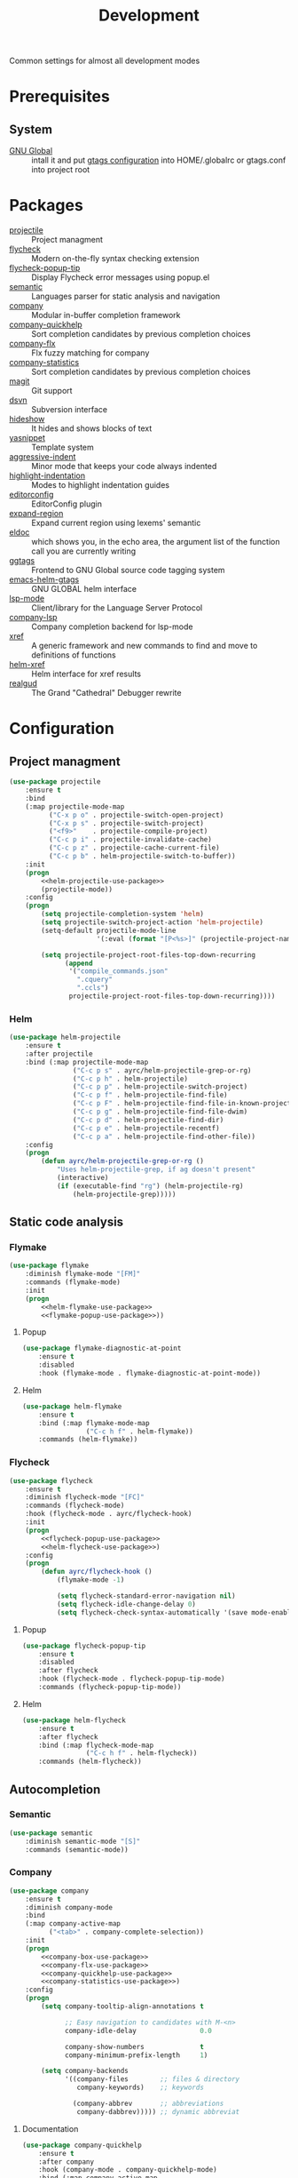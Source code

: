 #+TITLE: Development
#+OPTIONS: toc:nil num:nil ^:nil

Common settings for almost all development modes

* Prerequisites
** System
   :PROPERTIES:
   :CUSTOM_ID: development-system-prerequisites
   :END:

   #+NAME: development-system-prerequisites
   #+CAPTION: System prerequisites for development

   - [[https://www.gnu.org/software/global/][GNU Global]] :: intall it and put [[file:~/.emacs.d/other/etc/gtags.conf][gtags configuration]] into HOME/.globalrc
                     or gtags.conf into project root
* Packages
  :PROPERTIES:
  :CUSTOM_ID: development-packages
  :END:

  #+NAME: development-packages
  #+CAPTION: Packages for development
  - [[https://github.com/bbatsov/projectile][projectile]] :: Project managment
  - [[https://github.com/flycheck/flycheck][flycheck]] :: Modern on-the-fly syntax checking extension
  - [[https://github.com/flycheck/flycheck-popup-tip][flycheck-popup-tip]] :: Display Flycheck error messages using popup.el
  - [[http://cedet.sourceforge.net/semantic.shtml][semantic]] :: Languages parser for static analysis and navigation
  - [[https://github.com/company-mode/company-mode][company]] :: Modular in-buffer completion framework
  - [[https://github.com/company-mode/company-statistics][company-quickhelp]] :: Sort completion candidates by previous completion choices
  - [[https://github.com/PythonNut/company-flx][company-flx]] :: Flx fuzzy matching for company
  - [[https://github.com/company-mode/company-statistics][company-statistics]] :: Sort completion candidates by previous completion choices
  - [[https://github.com/magit/magit][magit]] :: Git support
  - [[https://melpa.org/#/dsvn][dsvn]] :: Subversion interface
  - [[https://www.emacswiki.org/emacs/HideShow][hideshow]] :: It hides and shows blocks of text
  - [[https://github.com/joaotavora/yasnippet][yasnippet]] :: Template system
  - [[https://github.com/Malabarba/aggressive-indent-mode][aggressive-indent]] :: Minor mode that keeps your code always indented
  - [[https://github.com/antonj/Highlight-Indentation-for-Emacs][highlight-indentation]] :: Modes to highlight indentation guides
  - [[https://github.com/editorconfig/editorconfig-emacs][editorconfig]] :: EditorConfig plugin
  - [[https://github.com/magnars/expand-region.el][expand-region]] :: Expand current region using lexems' semantic
  - [[https://www.emacswiki.org/emacs/ElDoc][eldoc]] :: which shows you, in the echo area, the argument list of the
              function call you are currently writing
  - [[https://github.com/leoliu/ggtags][ggtags]] :: Frontend to GNU Global source code tagging system
  - [[https://github.com/syohex/emacs-helm-gtags][emacs-helm-gtags]] :: GNU GLOBAL helm interface
  - [[https://github.com/emacs-lsp/lsp-mode][lsp-mode]] :: Client/library for the Language Server Protocol
  - [[https://github.com/tigersoldier/company-lsp][company-lsp]] :: Company completion backend for lsp-mode
  - [[https://www.gnu.org/software/emacs/manual/html_node/emacs/Xref.html][xref]] :: A generic framework and new commands to find and move to
             definitions of functions
  - [[https://github.com/brotzeit/helm-xref][helm-xref]] :: Helm interface for xref results
  - [[https://github.com/realgud/realgud][realgud]] :: The Grand "Cathedral" Debugger rewrite
* Configuration
** Project managment
   #+BEGIN_SRC emacs-lisp :noweb tangle
     (use-package projectile
         :ensure t
         :bind
         (:map projectile-mode-map
               ("C-x p o" . projectile-switch-open-project)
               ("C-x p s" . projectile-switch-project)
               ("<f9>"    . projectile-compile-project)
               ("C-c p i" . projectile-invalidate-cache)
               ("C-c p z" . projectile-cache-current-file)
               ("C-c p b" . helm-projectile-switch-to-buffer))
         :init
         (progn
             <<helm-projectile-use-package>>
             (projectile-mode))
         :config
         (progn
             (setq projectile-completion-system 'helm)
             (setq projectile-switch-project-action 'helm-projectile)
             (setq-default projectile-mode-line
                           '(:eval (format "[P<%s>]" (projectile-project-name))))

             (setq projectile-project-root-files-top-down-recurring
                   (append
                    '("compile_commands.json"
                      ".cquery"
                      ".ccls")
                    projectile-project-root-files-top-down-recurring))))
   #+END_SRC

*** Helm
     #+BEGIN_SRC emacs-lisp :tangle no :noweb-ref helm-projectile-use-package
       (use-package helm-projectile
           :ensure t
           :after projectile
           :bind (:map projectile-mode-map
                       ("C-c p s" . ayrc/helm-projectile-grep-or-rg)
                       ("C-c p h" . helm-projectile)
                       ("C-c p p" . helm-projectile-switch-project)
                       ("C-c p f" . helm-projectile-find-file)
                       ("C-c p F" . helm-projectile-find-file-in-known-projects)
                       ("C-c p g" . helm-projectile-find-file-dwim)
                       ("C-c p d" . helm-projectile-find-dir)
                       ("C-c p e" . helm-projectile-recentf)
                       ("C-c p a" . helm-projectile-find-other-file))
           :config
           (progn
               (defun ayrc/helm-projectile-grep-or-rg ()
                   "Uses helm-projectile-grep, if ag doesn't present"
                   (interactive)
                   (if (executable-find "rg") (helm-projectile-rg)
                       (helm-projectile-grep)))))

     #+END_SRC
** Static code analysis
*** Flymake
    #+BEGIN_SRC emacs-lisp :noweb tangle
      (use-package flymake
          :diminish flymake-mode "[FM]"
          :commands (flymake-mode)
          :init
          (progn
              <<helm-flymake-use-package>>
              <<flymake-popup-use-package>>))
    #+END_SRC

**** Popup
     #+BEGIN_SRC emacs-lisp :tangle no :noweb-ref flymake-popup-use-package
       (use-package flymake-diagnostic-at-point
           :ensure t
           :disabled
           :hook (flymake-mode . flymake-diagnostic-at-point-mode))
     #+END_SRC

**** Helm
     #+BEGIN_SRC emacs-lisp :tangle no :noweb-ref helm-flymake-use-package
       (use-package helm-flymake
           :ensure t
           :bind (:map flymake-mode-map
                       ("C-c h f" . helm-flymake))
           :commands (helm-flymake))
     #+END_SRC

*** Flycheck
    #+BEGIN_SRC emacs-lisp :noweb tangle
      (use-package flycheck
          :ensure t
          :diminish flycheck-mode "[FC]"
          :commands (flycheck-mode)
          :hook (flycheck-mode . ayrc/flycheck-hook)
          :init
          (progn
              <<flycheck-popup-use-package>>
              <<helm-flycheck-use-package>>)
          :config
          (progn
              (defun ayrc/flycheck-hook ()
                  (flymake-mode -1)

                  (setq flycheck-standard-error-navigation nil)
                  (setq flycheck-idle-change-delay 0)
                  (setq flycheck-check-syntax-automatically '(save mode-enabled)))))
    #+END_SRC

**** Popup
     #+BEGIN_SRC emacs-lisp :tangle no :noweb-ref flycheck-popup-use-package
       (use-package flycheck-popup-tip
           :ensure t
           :disabled
           :after flycheck
           :hook (flycheck-mode . flycheck-popup-tip-mode)
           :commands (flycheck-popup-tip-mode))
     #+END_SRC

**** Helm
     #+BEGIN_SRC emacs-lisp :tangle no :noweb-ref helm-flycheck-use-package
       (use-package helm-flycheck
           :ensure t
           :after flycheck
           :bind (:map flycheck-mode-map
                       ("C-c h f" . helm-flycheck))
           :commands (helm-flycheck))
     #+END_SRC

** Autocompletion
*** Semantic
    #+BEGIN_SRC emacs-lisp
      (use-package semantic
          :diminish semantic-mode "[S]"
          :commands (semantic-mode))
    #+END_SRC

*** Company
    #+BEGIN_SRC emacs-lisp :noweb tangle
      (use-package company
          :ensure t
          :diminish company-mode
          :bind
          (:map company-active-map
                ("<tab>" . company-complete-selection))
          :init
          (progn
              <<company-box-use-package>>
              <<company-flx-use-package>>
              <<company-quickhelp-use-package>>
              <<company-statistics-use-package>>)
          :config
          (progn
              (setq company-tooltip-align-annotations t

                    ;; Easy navigation to candidates with M-<n>
                    company-idle-delay                0.0

                    company-show-numbers              t
                    company-minimum-prefix-length     1)

              (setq company-backends
                    '((company-files        ;; files & directory
                       company-keywords)    ;; keywords

                      (company-abbrev       ;; abbreviations
                       company-dabbrev))))) ;; dynamic abbreviat
    #+END_SRC

**** Documentation
    #+BEGIN_SRC emacs-lisp :tangle no :noweb-ref company-quickhelp-use-package
      (use-package company-quickhelp
          :ensure t
          :after company
          :hook (company-mode . company-quickhelp-mode)
          :bind (:map company-active-map
                      ("M-h" . #'company-quickhelp-manual-begin)))
    #+END_SRC

**** Fuzzy matching
     #+BEGIN_SRC emacs-lisp :tangle no :noweb-ref company-flx-use-package
       (use-package company-flx
           :ensure t
           :after company
           :hook (company-mode . company-flx-mode))
     #+END_SRC

**** Icons
    #+BEGIN_SRC emacs-lisp :tangle no :noweb-ref company-box-use-package
      (use-package company-box
          :ensure t
          :disabled
          :after company
          :hook (company-mode . company-box-mode)
          :config
          (progn
              (setq company-box-icons-alist company-box-icons-all-the-icons)))
     #+END_SRC

**** Sort candidates by previous completion choices
    #+BEGIN_SRC emacs-lisp :tangle no :noweb-ref company-statistics-use-package
      (use-package company-statistics
          :ensure t
          :after company
          :hook (company-mode . company-statistics-mode))
     #+END_SRC

** Folding
   #+BEGIN_SRC emacs-lisp
     (use-package hideshow
         :diminish hs-minor-mode
         :commands (hs-minor-mode)
         :bind
         (:map hs-minor-mode-map
               ("C-c f TAB" . hs-toggle-hiding)
               ("C-c f h"   . hs-hide-all)
               ("C-c f s"   . hs-show-all))
         :init
         (progn
             ;; For yaml mode and others
             (defun ayrc/indenation-toggle-fold ()
                 "Toggle fold all lines larger than indentation on current line"
                 (interactive)
                 (let ((col 1))
                     (save-excursion
                         (back-to-indentation)
                         (setq col (+ 1 (current-column)))
                         (set-selective-display
                          (if selective-display nil (or col 1)))))))
         :config
         (progn
             (add-to-list 'hs-special-modes-alist
                          (list 'nxml-mode
                                "<!--\\|<[^/>]*[^/]>"
                                "-->\\|</[^/>]*[^/]>"
                                "<!--"
                                'nxml-forward-element
                                nil))))
   #+END_SRC
** Snippets
   #+BEGIN_SRC emacs-lisp :noweb tangle
     (use-package yasnippet
         :ensure t
         :diminish yas-minor-mode
         :init
         (progn
             <<snippets-collection>>)
         :config
         (progn
             (setq yas-snippet-dirs
                   (list
                    yasnippet-snippets-dir
                    (expand-config-path "./personal-snippets") ;; Personal snippets
                    ))
             (yas-reload-all)))
   #+END_SRC

*** Ready snippets collection
    #+BEGIN_SRC emacs-lisp :tangle no :noweb-ref snippets-collection
      (use-package yasnippet-snippets
          :ensure t
          :after yasnippet)
    #+END_SRC

** Indents
   #+BEGIN_SRC emacs-lisp
     (setq-default tab-width 4)
     (setq-default pc-basic-offset 4)
     (setq-default standart-indent 4)
     (setq-default indent-tabs-mode nil)
   #+END_SRC

*** Aggressive Indent
    Emacs minor mode that keeps your code always indented.
    More reliable than electric-indent-mode.

    #+BEGIN_SRC emacs-lisp
      (use-package aggressive-indent
          :ensure t
          :commands (aggressive-indent-mode)
          :diminish aggressive-indent-mode "[a]"
          :config
          (progn
              (electric-indent-mode -1)))
    #+END_SRC
** Highlighting
*** Syntax
    #+BEGIN_SRC emacs-lisp
      (use-package font-lock
        :config
        (progn
          (setq font-lock-maximum-decoration t)))
    #+END_SRC

*** Indentation
    #+BEGIN_SRC emacs-lisp
      (use-package highlight-indentation
        :ensure t
        :diminish "[hi]"
        :commands (highlight-indentation-mode))
    #+END_SRC

** EditorConfig
   #+BEGIN_SRC emacs-lisp
     (use-package editorconfig
       :ensure t
       :diminish "[ec]"
       :config
       (progn
         (editorconfig-mode)))
   #+END_SRC

** Expand region
   #+BEGIN_SRC emacs-lisp
     (use-package expand-region
       :ensure t
       :commands (er/expand-region)
       :bind ("C-=" . er/expand-region))
   #+END_SRC

** Eldoc
   #+BEGIN_SRC emacs-lisp
     (use-package eldoc
         :diminish eldoc-mode
         :init
         (progn
             (global-eldoc-mode -1)))
   #+END_SRC

** GTags
   #+BEGIN_SRC emacs-lisp :noweb tangle
     (use-package ggtags
         :ensure t
         :diminish ggtags-mode "[G]"
         :commands (ggtags-mode)
         :init
         (progn
             <<helm-gtags-use-package>>)
         :config
         (progn
             (setq ggtags-update-on-save nil)
             (setq ggtags-use-idutils t)
             (setq ggtags-sort-by-nearness t)
             (unbind-key "M-<" ggtags-mode-map)
             (unbind-key "M->" ggtags-mode-map)))
   #+END_SRC

*** Helm
    #+BEGIN_SRC emacs-lisp :tangle no :noweb-ref helm-gtags-use-package
      (use-package helm-gtags
          :ensure t
          :after ggtags
          :commands (helm-gtags-select helm-gtags-find-tag)
          :config
          (progn
              (setq helm-gtags-fuzzy-match t)
              (setq helm-gtags-preselect t)
              (setq helm-gtags-prefix-key "\C-cg")
              (setq helm-gtags-path-style 'relative)

              (define-key helm-gtags-mode-map (kbd "M-.") 'helm-gtags-dwim)
              (define-key helm-gtags-mode-map (kbd "M-,") 'helm-gtags-pop-stack)))
    #+END_SRC

** LSP
   #+BEGIN_SRC emacs-lisp :noweb tangle
     (use-package lsp-mode
         :ensure t
         :diminish lsp-mode "[L]"
         :commands (lsp-mode lsp-deffered lsp-rename)
         :hook (lsp-mode . ayrc/lsp-hook)
         :init
         (progn
             <<company-lsp-use-package>>
             <<lsp-ui-use-package>>
             <<helm-lsp-use-package>>)
         :config
         (progn
             <<redefined--lsp-auto-configure>>

             <<lsp-hook>>))
   #+END_SRC

*** Redefined lsp--auto-configure
    #+BEGIN_SRC emacs-lisp :tangle no :noweb-ref redefined--lsp-auto-configure
      (defun lsp--auto-configure ()
          "Autoconfigure `lsp-ui', `company-lsp' if they are installed."

          (with-no-warnings
              (when (functionp 'lsp-ui-mode)
                  (lsp-ui-mode))

              (cond
               ((eq :none lsp-prefer-flymake))
               ((and (not (version< emacs-version "26.1")) lsp-prefer-flymake)
                (lsp--flymake-setup))
               ((and (functionp 'lsp-ui-mode) (featurep 'flycheck))
                (require 'lsp-ui-flycheck)
                (lsp-ui-flycheck-enable t)
                (flycheck-mode 1)))

              (when (functionp 'company-lsp)
                  (company-mode 1)
                  (add-to-list 'company-backends
                               '(company-lsp :with company-yasnippet))

                  ;; make sure that company-capf is disabled since it is not indented to be
                  ;; used in combination with lsp-mode (see #884)
                  (setq-local company-backends (remove 'company-capf company-backends))

                  (when (functionp 'yas-minor-mode)
                      (yas-minor-mode t)))))
    #+END_SRC

*** Hook
    #+BEGIN_SRC emacs-lisp :tangle no :noweb-ref lsp-hook
      (defun ayrc/lsp-hook ()
          (setq lsp-prefer-flymake                         nil
                lsp-enable-folding                         t
                lsp-enable-snippet                         t
                lsp-vetur-completion-use-scaffold-snippets t
                lsp-enable-file-watchers                   nil)

          (ayrc/local-set-keys '(("C-c r"   . lsp-rename)
                                 ("C-c C-r" . lsp-format-region)
                                 ("M-."     . lsp-ui-peek-find-definitions)
                                 ("M-,"     . xref-pop-marker-stack)
                                 ("M-?"     . lsp-ui-peek-find-references)
                                 ("C-M-."   . xref-find-apropos)))

          (flycheck-mode 1)

          (company-mode  1)
          (make-local-variable 'company-backends)

          (dap-mode      1))
    #+END_SRC

*** Helm
    #+BEGIN_SRC emacs-lisp :tangle no :noweb-ref helm-lsp-use-package
      (use-package helm-lsp
          :ensure t
          :bind
          ((:map lsp-mode-map
                 ("C-c h w" . helm-lsp-workspace-symbol)))
          :commands (helm-lsp-workspace-symbol))
    #+END_SRC

*** Company
    #+BEGIN_SRC emacs-lisp :tangle no :noweb-ref company-lsp-use-package
      (use-package company-lsp
          :ensure t
          :config
          (progn
              (setq
               company-lsp-enable-snippet      t
               company-transformers            nil
               company-lsp-async               t
               company-lsp-cache-candidates    nil

               company-lsp-enable-recompletion t)))
    #+END_SRC

*** UI modules
    #+BEGIN_SRC emacs-lisp :tangle no :noweb-ref lsp-ui-use-package
      (use-package lsp-ui
          :ensure t
          :hook (lsp-mode . lsp-ui-mode)
          :config
          (progn
              (setq lsp-ui-peek-enable           nil
                    lsp-ui-sideline-enable       nil
                    lsp-ui-imenu-enable          t
                    lsp-ui-doc-enable            t
                    lsp-ui-flycheck-enable       t
                    lsp-ui-doc-include-signature nil
                    lsp-ui-sideline-show-symbol  nil)))
    #+END_SRC

** Xref
   #+BEGIN_SRC emacs-lisp :noweb tangle
     (use-package xref
         :init
         (progn
             <<helm-xref-use-package>>))
   #+END_SRC

*** Helm
     #+BEGIN_SRC emacs-lisp  :tangle no :noweb-ref helm-xref-use-package
       (use-package helm-xref
           :ensure t
           :commands (helm-xref-show-xrefs)
           :config
           (progn
               (setq xref-show-xrefs-function 'helm-xref-show-xrefs)))
     #+END_SRC

** Debugging
*** GUD
    #+BEGIN_SRC emacs-lisp
      (use-package realgud
          :ensure t)
    #+END_SRC

*** DAP
    #+BEGIN_SRC emacs-lisp
      (use-package dap-mode
          :ensure t
          :diminish dap-mode "[D]"
          :hook (dap-mode . ayrc/dap-hook)
          :config
          (progn
              (defun ayrc/dap-hook ()
                  (setq dap-lldb-debug-program '("/usr/bin/lldb-vscode"))
                  (add-hook 'dap-stopped-hook
                            (lambda (arg) (call-interactively #'dap-hydra)))

                  ;; use tooltips for mouse hover
                  ;; if it is not enabled `dap-mode' will use the minibuffer.
                  (tooltip-mode 1)

                  (dap-ui-mode 1)

                  ;; enables mouse hover support
                  (dap-tooltip-mode 1))))

    #+END_SRC

** Compilation
*** Press to compile                                                :global_hotkeys:
   #+BEGIN_SRC emacs-lisp
     (global-set-key (kbd "<f9>") 'compile)
   #+END_SRC

*** Errors switching                                                :global_hotkeys:
   #+BEGIN_SRC emacs-lisp
     (global-set-key (kbd "<f7>") 'next-error)
     (global-set-key (kbd "<f8>") 'previous-error)
   #+END_SRC
